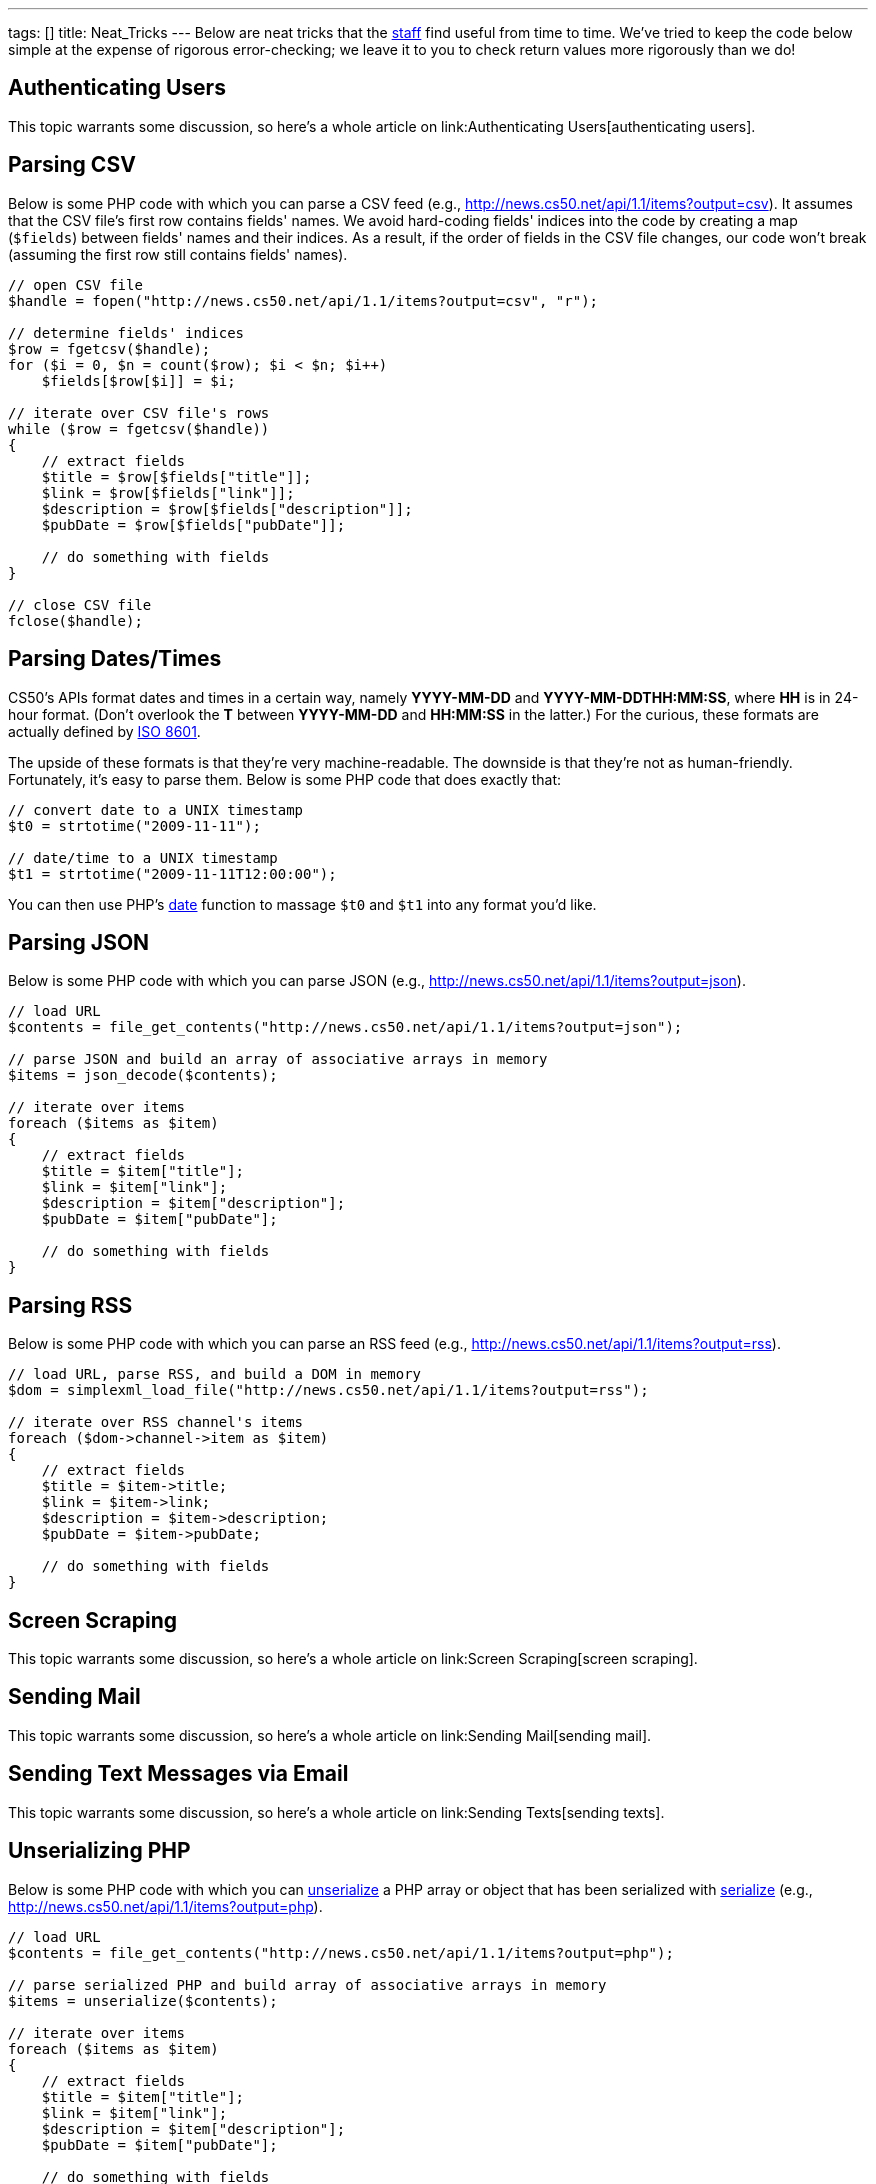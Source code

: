 ---
tags: []
title: Neat_Tricks
---
Below are neat tricks that the http://www.cs50.net/staff/[staff] find
useful from time to time. We've tried to keep the code below simple at
the expense of rigorous error-checking; we leave it to you to check
return values more rigorously than we do!


== Authenticating Users

This topic warrants some discussion, so here's a whole article on
link:Authenticating Users[authenticating users].


== Parsing CSV

Below is some PHP code with which you can parse a CSV feed (e.g.,
http://news.cs50.net/api/1.1/items?output=csv). It assumes that the CSV
file's first row contains fields' names. We avoid hard-coding fields'
indices into the code by creating a map (`$fields`) between fields'
names and their indices. As a result, if the order of fields in the CSV
file changes, our code won't break (assuming the first row still
contains fields' names).

[source,php]
----------------------------------------------------------------------
// open CSV file
$handle = fopen("http://news.cs50.net/api/1.1/items?output=csv", "r");

// determine fields' indices
$row = fgetcsv($handle);
for ($i = 0, $n = count($row); $i < $n; $i++)
    $fields[$row[$i]] = $i;

// iterate over CSV file's rows
while ($row = fgetcsv($handle))
{
    // extract fields
    $title = $row[$fields["title"]];
    $link = $row[$fields["link"]];
    $description = $row[$fields["description"]];
    $pubDate = $row[$fields["pubDate"]];

    // do something with fields
}

// close CSV file
fclose($handle);
----------------------------------------------------------------------


== Parsing Dates/Times

CS50's APIs format dates and times in a certain way, namely *YYYY-MM-DD*
and *YYYY-MM-DDTHH:MM:SS*, where *HH* is in 24-hour format. (Don't
overlook the *T* between *YYYY-MM-DD* and *HH:MM:SS* in the latter.) For
the curious, these formats are actually defined by
http://en.wikipedia.org/wiki/ISO_8601[ISO 8601].

The upside of these formats is that they're very machine-readable. The
downside is that they're not as human-friendly. Fortunately, it's easy
to parse them. Below is some PHP code that does exactly that:

[source,php]
---------------------------------------
// convert date to a UNIX timestamp
$t0 = strtotime("2009-11-11");

// date/time to a UNIX timestamp
$t1 = strtotime("2009-11-11T12:00:00");
---------------------------------------

You can then use PHP's http://php.net/manual/en/function.date.php[date]
function to massage `$t0` and `$t1` into any format you'd like.


== Parsing JSON

Below is some PHP code with which you can parse JSON (e.g.,
http://news.cs50.net/api/1.1/items?output=json).

[source,php]
--------------------------------------------------------------------------------
// load URL
$contents = file_get_contents("http://news.cs50.net/api/1.1/items?output=json");

// parse JSON and build an array of associative arrays in memory
$items = json_decode($contents);

// iterate over items
foreach ($items as $item)
{
    // extract fields
    $title = $item["title"];
    $link = $item["link"];
    $description = $item["description"];
    $pubDate = $item["pubDate"];

    // do something with fields
}
--------------------------------------------------------------------------------


== Parsing RSS

Below is some PHP code with which you can parse an RSS feed (e.g.,
http://news.cs50.net/api/1.1/items?output=rss).

[source,php]
----------------------------------------------------------------------------
// load URL, parse RSS, and build a DOM in memory
$dom = simplexml_load_file("http://news.cs50.net/api/1.1/items?output=rss");

// iterate over RSS channel's items
foreach ($dom->channel->item as $item)
{
    // extract fields
    $title = $item->title;
    $link = $item->link;
    $description = $item->description;
    $pubDate = $item->pubDate;

    // do something with fields
}
----------------------------------------------------------------------------


== Screen Scraping

This topic warrants some discussion, so here's a whole article on
link:Screen Scraping[screen scraping].


== Sending Mail

This topic warrants some discussion, so here's a whole article on
link:Sending Mail[sending mail].


== Sending Text Messages via Email

This topic warrants some discussion, so here's a whole article on
link:Sending Texts[sending texts].


== Unserializing PHP

Below is some PHP code with which you can
http://php.net/manual/en/function.unserialize.php[unserialize] a PHP
array or object that has been serialized with
http://php.net/manual/en/function.serialize.php[serialize] (e.g.,
http://news.cs50.net/api/1.1/items?output=php).

[source,php]
-------------------------------------------------------------------------------
// load URL
$contents = file_get_contents("http://news.cs50.net/api/1.1/items?output=php");

// parse serialized PHP and build array of associative arrays in memory
$items = unserialize($contents);

// iterate over items
foreach ($items as $item)
{
    // extract fields
    $title = $item["title"];
    $link = $item["link"];
    $description = $item["description"];
    $pubDate = $item["pubDate"];

    // do something with fields
}
-------------------------------------------------------------------------------
